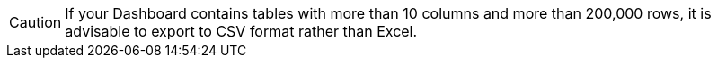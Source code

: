 CAUTION:  If your Dashboard contains tables with more than 10 columns and more than 200,000 rows,  it is advisable to export to CSV format rather than Excel.
